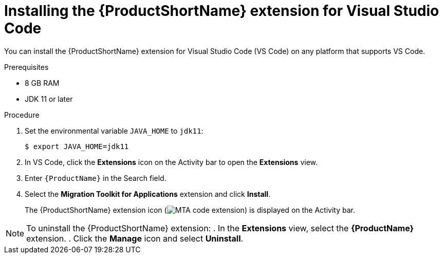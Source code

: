 // Module included in the following assemblies:
//
// * docs/vsc-extension-guide/master.adoc

[id="installing-vs-code-extension_{context}"]
= Installing the {ProductShortName} extension for Visual Studio Code

You can install the {ProductShortName} extension for Visual Studio Code (VS Code) on any platform that supports VS Code.

.Prerequisites

* 8 GB RAM
* JDK 11 or later

.Procedure

. Set the environmental variable `JAVA_HOME` to `jdk11`:
+
[source, terminal]
----
$ export JAVA_HOME=jdk11
----

. In VS Code, click the *Extensions* icon on the Activity bar to open the *Extensions* view.
. Enter `{ProductName}` in the Search field.
. Select the *Migration Toolkit for Applications* extension and click *Install*.
+
The {ProductShortName} extension icon (image:vs_MTA_extension_icon.png[MTA code extension]) is displayed on the Activity bar.

[NOTE]
====
To uninstall the {ProductShortName} extension:
. In the *Extensions* view, select the *{ProductName}* extension.
. Click the *Manage* icon and select *Uninstall*.
====
